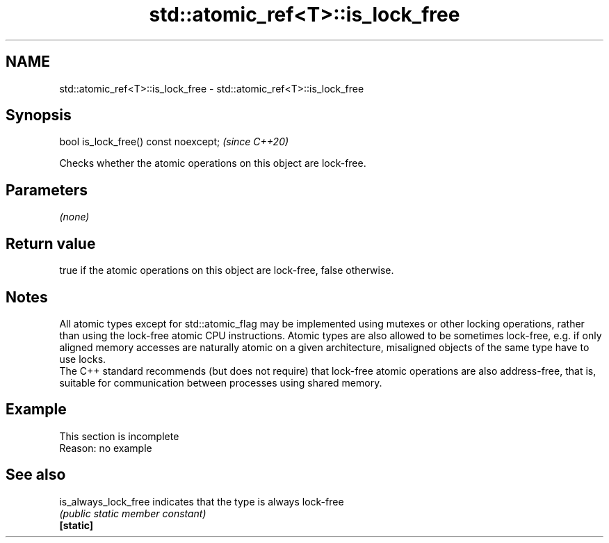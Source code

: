 .TH std::atomic_ref<T>::is_lock_free 3 "2020.03.24" "http://cppreference.com" "C++ Standard Libary"
.SH NAME
std::atomic_ref<T>::is_lock_free \- std::atomic_ref<T>::is_lock_free

.SH Synopsis

  bool is_lock_free() const noexcept;  \fI(since C++20)\fP

  Checks whether the atomic operations on this object are lock-free.

.SH Parameters

  \fI(none)\fP

.SH Return value

  true if the atomic operations on this object are lock-free, false otherwise.

.SH Notes

  All atomic types except for std::atomic_flag may be implemented using mutexes or other locking operations, rather than using the lock-free atomic CPU instructions. Atomic types are also allowed to be sometimes lock-free, e.g. if only aligned memory accesses are naturally atomic on a given architecture, misaligned objects of the same type have to use locks.
  The C++ standard recommends (but does not require) that lock-free atomic operations are also address-free, that is, suitable for communication between processes using shared memory.

.SH Example


   This section is incomplete
   Reason: no example


.SH See also



  is_always_lock_free indicates that the type is always lock-free
                      \fI(public static member constant)\fP
  \fB[static]\fP




